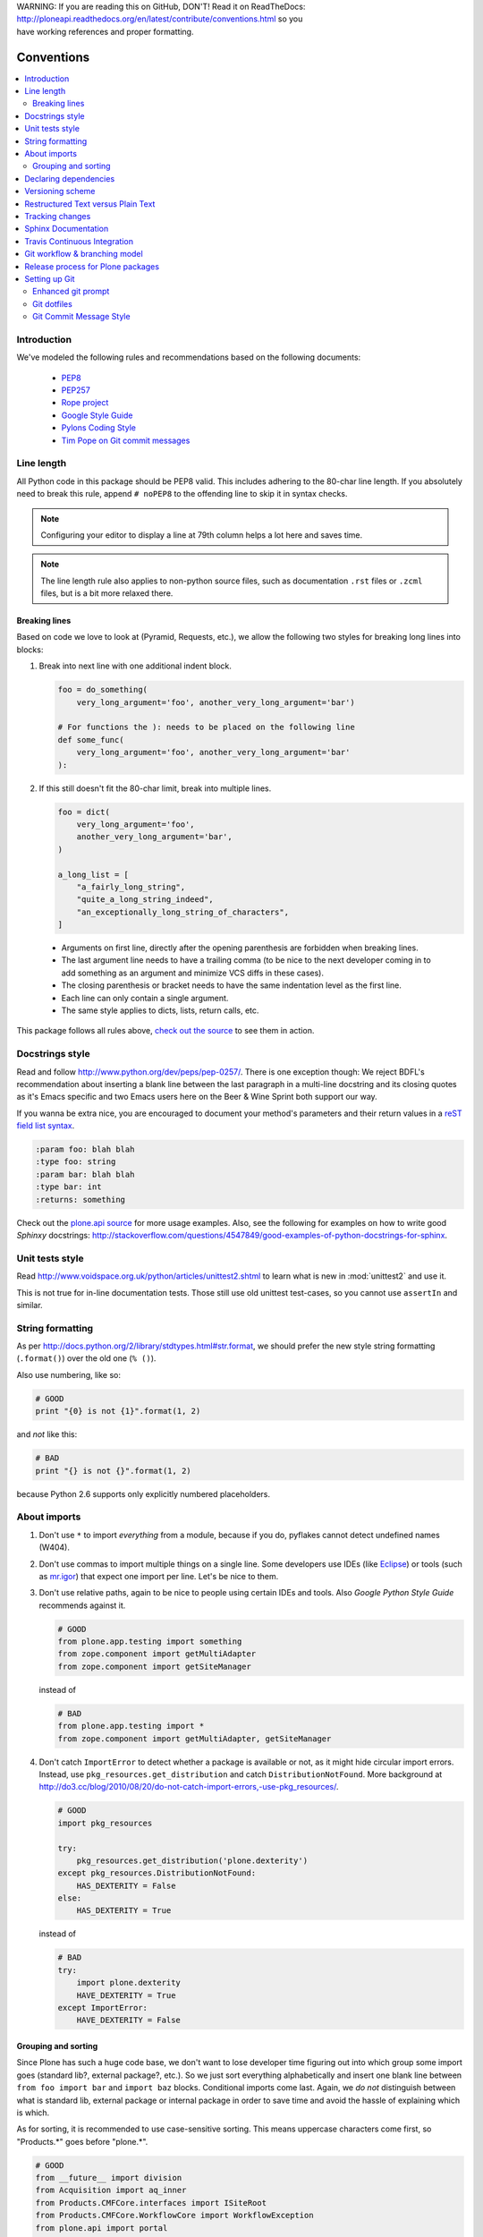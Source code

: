 .. line-block::

    WARNING: If you are reading this on GitHub, DON'T! Read it on ReadTheDocs:
    http://ploneapi.readthedocs.org/en/latest/contribute/conventions.html so you
    have working references and proper formatting.

.. _conventions:

===========
Conventions
===========

.. contents:: :local:

Introduction
==============

We've modeled the following rules and recommendations based on the following
documents:

 * `PEP8 <http://www.python.org/dev/peps/pep-0008>`__
 * `PEP257 <http://www.python.org/dev/peps/pep-0257>`_
 * `Rope project <http://rope.sourceforge.net/overview.html>`_
 * `Google Style Guide <http://google-styleguide.googlecode.com/svn/trunk/pyguide.html>`_
 * `Pylons Coding Style <http://docs.pylonsproject.org/en/latest/community/codestyle.html>`_
 * `Tim Pope on Git commit messages <http://tbaggery.com/2008/04/19/a-note-about-git-commit-messages.html>`__

Line length
===========

All Python code in this package should be PEP8 valid. This includes adhering
to the 80-char line length. If you absolutely need to break this rule, append
``# noPEP8`` to the offending line to skip it in syntax checks.

.. note::
    Configuring your editor to display a line at 79th column helps a lot
    here and saves time.

.. note::
    The line length rule also applies to non-python source files, such as
    documentation ``.rst`` files or ``.zcml`` files,
    but is a bit more relaxed there.

Breaking lines
--------------

Based on code we love to look at (Pyramid, Requests, etc.), we allow the
following two styles for breaking long lines into blocks:

1. Break into next line with one additional indent block.

   .. sourcecode:: python

       foo = do_something(
           very_long_argument='foo', another_very_long_argument='bar')

       # For functions the ): needs to be placed on the following line
       def some_func(
           very_long_argument='foo', another_very_long_argument='bar'
       ):

2. If this still doesn't fit the 80-char limit, break into multiple lines.

   .. sourcecode:: python

       foo = dict(
           very_long_argument='foo',
           another_very_long_argument='bar',
       )

       a_long_list = [
           "a_fairly_long_string",
           "quite_a_long_string_indeed",
           "an_exceptionally_long_string_of_characters",
       ]

 * Arguments on first line, directly after the opening parenthesis are
   forbidden when breaking lines.
 * The last argument line needs to have a trailing comma (to be nice to the
   next developer coming in to add something as an argument and minimize VCS
   diffs in these cases).
 * The closing parenthesis or bracket needs to have the same indentation level
   as the first line.
 * Each line can only contain a single argument.
 * The same style applies to dicts, lists, return calls, etc.

This package follows all rules above, `check out the source
<https://github.com/plone/plone.api/tree/master/src/plone/api>`_ to see them
in action.


Docstrings style
================

Read and follow http://www.python.org/dev/peps/pep-0257/. There is one
exception though: We reject BDFL's recommendation about inserting a blank line
between the last paragraph in a multi-line docstring and its closing quotes as
it's Emacs specific and two Emacs users here on the Beer & Wine Sprint both
support our way.

If you wanna be extra nice, you are encouraged to document your method's
parameters and their return values in a `reST field list syntax
<http://docutils.sourceforge.net/docs/ref/rst/restructuredtext.html#field-lists>`_.

.. sourcecode:: rest

    :param foo: blah blah
    :type foo: string
    :param bar: blah blah
    :type bar: int
    :returns: something

Check out the `plone.api source
<https://github.com/plone/plone.api/tree/master/src/plone/api>`_ for more
usage examples. Also, see the following for examples on how to write
good *Sphinxy* docstrings: http://stackoverflow.com/questions/4547849/good-examples-of-python-docstrings-for-sphinx.



Unit tests style
================

Read http://www.voidspace.org.uk/python/articles/unittest2.shtml to learn what
is new in :mod:`unittest2` and use it.

This is not true for in-line documentation tests. Those still use old unittest
test-cases, so you cannot use ``assertIn`` and similar.


String formatting
=================

As per http://docs.python.org/2/library/stdtypes.html#str.format, we should
prefer the new style string formatting (``.format()``) over the old one
(``% ()``).

Also use numbering, like so:

.. sourcecode:: python

    # GOOD
    print "{0} is not {1}".format(1, 2)


and *not* like this:

.. sourcecode:: python

    # BAD
    print "{} is not {}".format(1, 2)


because Python 2.6 supports only explicitly numbered placeholders.


About imports
=============

1. Don't use ``*`` to import *everything* from a module, because if you do,
   pyflakes cannot detect undefined names (W404).
2. Don't use commas to import multiple things on a single line.
   Some developers use IDEs (like `Eclipse <http://pydev.org/>`_) or tools 
   (such as `mr.igor <http://pypi.python.org/pypi/mr.igor>`_)
   that expect one import per line.
   Let's be nice to them.
3. Don't use relative paths, again to be nice to people using certain IDEs and
   tools. Also `Google Python Style Guide` recommends against it.

   .. sourcecode:: python

       # GOOD
       from plone.app.testing import something
       from zope.component import getMultiAdapter
       from zope.component import getSiteManager

   instead of

   .. sourcecode:: python

       # BAD
       from plone.app.testing import *
       from zope.component import getMultiAdapter, getSiteManager

4. Don't catch ``ImportError`` to detect whether a package is available or not,
   as it might hide circular import errors. Instead, use
   ``pkg_resources.get_distribution`` and catch ``DistributionNotFound``. More
   background at http://do3.cc/blog/2010/08/20/do-not-catch-import-errors,-use-pkg_resources/.

   .. sourcecode:: python

       # GOOD
       import pkg_resources

       try:
           pkg_resources.get_distribution('plone.dexterity')
       except pkg_resources.DistributionNotFound:
           HAS_DEXTERITY = False
       else:
           HAS_DEXTERITY = True

   instead of

   .. sourcecode:: python

       # BAD
       try:
           import plone.dexterity
           HAVE_DEXTERITY = True
       except ImportError:
           HAVE_DEXTERITY = False


Grouping and sorting
--------------------

Since Plone has such a huge code base, we don't want to lose developer time
figuring out into which group some import goes (standard lib?, external
package?, etc.). So we just sort everything alphabetically and insert one blank
line between ``from foo import bar`` and ``import baz`` blocks. Conditional imports
come last. Again, we *do not* distinguish between what is standard lib,
external package or internal package in order to save time and avoid the hassle
of explaining which is which.

As for sorting, it is recommended to use case-sensitive sorting. This means
uppercase characters come first, so "Products.*" goes before "plone.*".

.. sourcecode:: python

    # GOOD
    from __future__ import division
    from Acquisition import aq_inner
    from Products.CMFCore.interfaces import ISiteRoot
    from Products.CMFCore.WorkflowCore import WorkflowException
    from plone.api import portal
    from plone.api.exc import MissingParameterError

    import pkg_resources
    import random

    try:
        pkg_resources.get_distribution('plone.dexterity')
    except pkg_resources.DistributionNotFound:
        HAS_DEXTERITY = False
    else:
        HAS_DEXTERITY = True


Declaring dependencies
======================

All direct dependencies should be declared in ``install_requires`` or
``extras_require`` sections in ``setup.py``. Dependencies, which are not needed for
a production environment (like "develop" or "test" dependencies) or are
optional (like "archetypes" or "dexterity" flavors of the same package) should
go in ``extras_require``. Remember to document how to enable specific features
(and think of using ``zcml:condition`` statements, if you have such optional
features).

Generally all direct dependencies (packages directly imported or used in ZCML)
should be declared, even if they would already be pulled in by other
dependencies. This explicitness reduces possible runtime errors and gives a
good overview on the complexity of a package.

For example, if you depend on ``Products.CMFPlone`` and use ``getToolByName``
from ``Products.CMFCore``, you should also declare the ``CMFCore`` dependency
explicitly, even though it's pulled in by Plone itself. If you use namespace
packages from the Zope distribution like ``Products.Five`` you should
explicitly declare ``Zope`` as dependency.

Inside each group of dependencies, lines should be sorted alphabetically.


Versioning scheme
=================

For software versions, use a sequence-based versioning scheme::

    MAJOR.MINOR[.MICRO][STATUS]

For more information, read http://semver.org/.


Restructured Text versus Plain Text
===================================

Use the Restructured Text (``.rst`` file extension) format instead of plain text
files (``.txt`` file extension) for all documentation, including doctest files.
This way you get nice syntax highlighting and formating in recent text editors,
on GitHub and with Sphinx.


.. _changes:

Tracking changes
================

Feature-level changes to code are tracked inside ``docs/CHANGES.rst``. Example:

.. sourcecode:: rst

    CHANGES
    =======

    1.0.0-dev (Unreleased)
    ----------------------

    - Added feature Z.
      [github_userid1]

    - Removed Y.
      [github_userid2]


    1.0.0-alpha.1 (2012-12-12)
    --------------------------

    - Fixed Bug X.
      [github_userid1]


Add an entry every time you add/remove a feature, fix a bug, etc. on top of the
current development changes block.


.. _sphinx-docs:

Sphinx Documentation
====================

Un-documented code is broken code.

For every feature you add to the codebase you should also add documentation
for it to ``docs/``.

After adding/modifying documentation, run ``make`` to re-generate your docs.

Publicly available documentation on http://api.plone.org is automatically
generated from these source files, periodically. So when you push changes
to master on GitHub you should soon be able to see them published on
``api.plone.org``.

Read the `reStructuredText Primer <http://sphinx-doc.org/rest.html>`_ to brush
up on your `reST` skills.


.. _travis_ci:

Travis Continuous Integration
=============================

On every push to GitHub, `Travis <http://travis-ci.org/plone/plone.api>`_
runs all tests and syntax validation checks and reports build outcome to
the ``#sprint`` IRC channel and the person who committed the last change.

Travis is configured with the ``.travis.yml`` file located in the root of this
package.


.. _git_workflow:

Git workflow & branching model
==============================

Our repository on GitHub has the following layout:

* **feature branches**: all development for new features must be done in
  dedicated branches, normally one branch per feature,
* **master branch**: when features get completed they are merged into the
  master branch; bugfixes are commited directly on the master branch,
* **tags**: whenever we create a new release we tag the repository so we can
  later re-trace our steps, re-release versions, etc.


.. _setting_up_git:

Release process for Plone packages
====================================

To keep the Plone software stack maintainable, the Plone package Python egg
release process must be automated
to high degree. This happens by enforcing Python packaging best practices and
then making releases using the 
`zest.releaser <https://github.com/zestsoftware/zest.releaser/>`_  tool.

* Anyone with necessary PyPi permissions must be able to make a new release
  by running the ``fullrelease`` command

... which includes ...

* All releases must be hosted on PyPi

* All versions must be tagged at version control

* Each package must have README.rst with links to the version control
  repository and issue tracker

* CHANGES.txt (docs/HISTORY.txt in some packages) must be always up-to-date and
  must contain list of functional changes which may affect package users.

* CHANGES.txt must contain release dates

* README.rst and CHANGES.txt must be visible on PyPi

* Released eggs must contain generated gettext .mo files, but these files must
  not be committed to the repository (files can be created with
  *zest.pocompile* addon)

* ``.gitignore`` and ``MANIFEST.in`` must reflect the files going to egg (must
  include page template, po files)

More information

* `High quality automated package releases for Python with zest.releaser
  <http://opensourcehacker.com/2012/08/14/high-quality-automated-package-releases-for-python-with-zest-releaser/>`_.


Setting up Git
==============

Git is a very useful tool, especially when you configure it to your needs. Here
are a couple of tips.

Enhanced git prompt
-------------------

Do one (or more) of the following:

* http://clalance.blogspot.com/2011/10/git-bash-prompts-and-tab-completion.html
* http://en.newinstance.it/2010/05/23/git-autocompletion-and-enhanced-bash-prompt/
* http://gitready.com/advanced/2009/02/05/bash-auto-completion.html

Git dotfiles
------------

Plone developers have dotfiles similar to these:
https://github.com/plone/plone.dotfiles.


Git Commit Message Style
------------------------

`Tim Pope's post on Git commit message style
<http://tbaggery.com/2008/04/19/a-note-about-git-commit-messages.html>`__ 
is widely considered the gold standard:

::

    Capitalized, short (50 chars or less) summary

    More detailed explanatory text, if necessary.  Wrap it to about 72
    characters or so.  In some contexts, the first line is treated as the
    subject of an email and the rest of the text as the body.  The blank
    line separating the summary from the body is critical (unless you omit
    the body entirely); tools like rebase can get confused if you run the
    two together.

    Write your commit message in the imperative: "Fix bug" and not "Fixed bug"
    or "Fixes bug."  This convention matches up with commit messages generated
    by commands like git merge and git revert.

    Further paragraphs come after blank lines.

    - Bullet points are okay, too
    - Typically a hyphen or asterisk is used for the bullet, preceded by a
      single space, with blank lines in between, but conventions vary here
    - Use a hanging indent

`Github flavored markdown
<http://github.github.com/github-flavored-markdown/>`_
is also useful in commit messages.
